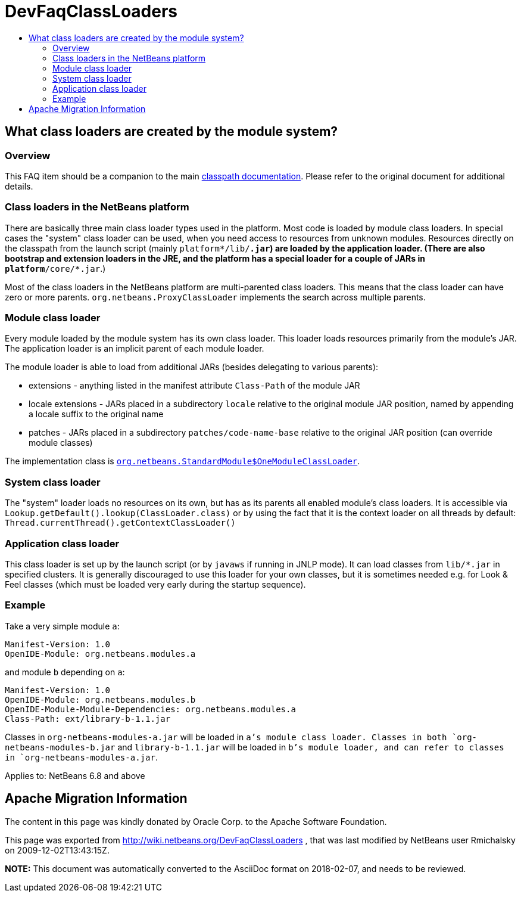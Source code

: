 // 
//     Licensed to the Apache Software Foundation (ASF) under one
//     or more contributor license agreements.  See the NOTICE file
//     distributed with this work for additional information
//     regarding copyright ownership.  The ASF licenses this file
//     to you under the Apache License, Version 2.0 (the
//     "License"); you may not use this file except in compliance
//     with the License.  You may obtain a copy of the License at
// 
//       http://www.apache.org/licenses/LICENSE-2.0
// 
//     Unless required by applicable law or agreed to in writing,
//     software distributed under the License is distributed on an
//     "AS IS" BASIS, WITHOUT WARRANTIES OR CONDITIONS OF ANY
//     KIND, either express or implied.  See the License for the
//     specific language governing permissions and limitations
//     under the License.
//

= DevFaqClassLoaders
:jbake-type: wiki
:jbake-tags: wiki, devfaq, needsreview
:markup-in-source: verbatim,quotes,macros
:jbake-status: published
:keywords: Apache NetBeans wiki DevFaqClassLoaders
:description: Apache NetBeans wiki DevFaqClassLoaders
:toc: left
:toc-title:
:syntax: true

== What class loaders are created by the module system?

=== Overview

This FAQ item should be a companion to the main link:http://bits.netbeans.org/dev/javadoc/org-openide-modules/org/openide/modules/doc-files/classpath.html[classpath documentation]. Please refer to the original document for additional details.

=== Class loaders in the NetBeans platform

There are basically three main class loader types used in the platform.
Most code is loaded by module class loaders.
In special cases the "system" class loader can be used,
when you need access to resources from unknown modules.
Resources directly on the classpath from the launch script (mainly `platform*/lib/*.jar`)
are loaded by the application loader.
(There are also bootstrap and extension loaders in the JRE,
and the platform has a special loader for a couple of JARs in `platform*/core/*.jar`.)

Most of the class loaders in the NetBeans platform are multi-parented class loaders.
This means that the class loader can have zero or more parents.
`org.netbeans.ProxyClassLoader` implements the search across multiple parents.

=== Module class loader

Every module loaded by the module system has its own class loader.
This loader loads resources primarily from the module's JAR.
The application loader is an implicit parent of each module loader.

The module loader is able to load from additional JARs (besides delegating to various parents):

* extensions - anything listed in the manifest attribute `Class-Path` of the module JAR
* locale extensions - JARs placed in a subdirectory `locale` relative to the original module JAR position, named by appending a locale suffix to the original name
* patches - JARs placed in a subdirectory `patches/code-name-base` relative to the original JAR position (can override module classes)

The implementation class is `link:http://hg.netbeans.org/main/file/tip/o.n.bootstrap/src/org/netbeans/StandardModule.java[org.netbeans.StandardModule$OneModuleClassLoader]`.

=== System class loader

The "system" loader loads no resources on its own,
but has as its parents all enabled module's class loaders.
It is accessible via `Lookup.getDefault().lookup(ClassLoader.class)`
or by using the fact that it is the context loader on all threads by default: `Thread.currentThread().getContextClassLoader()`

=== Application class loader

This class loader is set up by the launch script (or by `javaws` if running in JNLP mode).
It can load classes from `lib/*.jar` in specified clusters.
It is generally discouraged to use this loader for your own classes,
but it is sometimes needed e.g. for Look &amp; Feel classes
(which must be loaded very early during the startup sequence).

=== Example

Take a very simple module `a`:

[source,java,subs="{markup-in-source}"]
----

Manifest-Version: 1.0
OpenIDE-Module: org.netbeans.modules.a
----

and module `b` depending on `a`:

[source,java,subs="{markup-in-source}"]
----

Manifest-Version: 1.0
OpenIDE-Module: org.netbeans.modules.b
OpenIDE-Module-Module-Dependencies: org.netbeans.modules.a
Class-Path: ext/library-b-1.1.jar
----

Classes in `org-netbeans-modules-a.jar` will be loaded in `a`'s module class loader.
Classes in both `org-netbeans-modules-b.jar` and `library-b-1.1.jar`
will be loaded in `b`'s module loader,
and can refer to classes in `org-netbeans-modules-a.jar`.


Applies to: NetBeans 6.8 and above

== Apache Migration Information

The content in this page was kindly donated by Oracle Corp. to the
Apache Software Foundation.

This page was exported from link:http://wiki.netbeans.org/DevFaqClassLoaders[http://wiki.netbeans.org/DevFaqClassLoaders] , 
that was last modified by NetBeans user Rmichalsky 
on 2009-12-02T13:43:15Z.


*NOTE:* This document was automatically converted to the AsciiDoc format on 2018-02-07, and needs to be reviewed.
